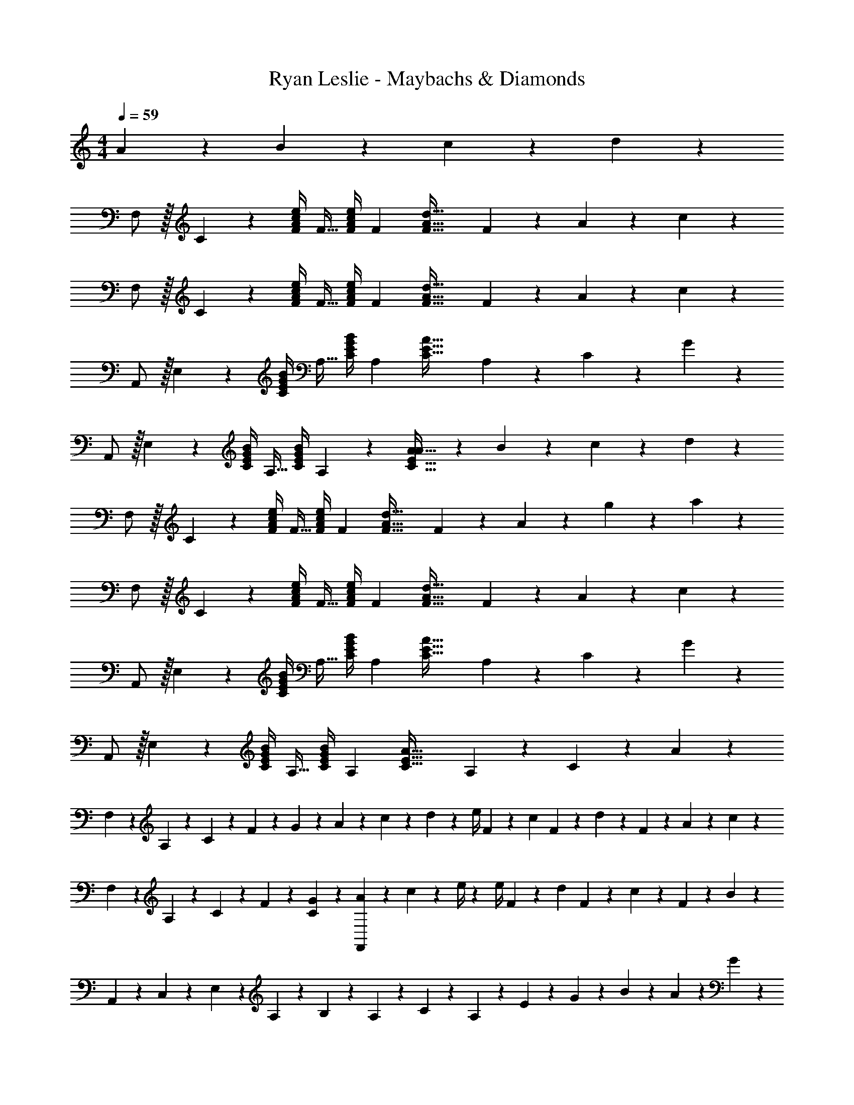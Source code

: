 X: 1
T: Ryan Leslie - Maybachs & Diamonds
Z: ABC Generated by Starbound Composer
L: 1/4
M: 4/4
Q: 1/4=59
K: C
A13/28 z/28 B11/24 z/168 c11/24 z/24 d11/24 z/24 
F,/2 z/32 C13/28 z9/224 [z55/224e/4F/4A/4c/4] [z57/224F15/32] [z61/252e/4F/4A/4c/4] [z65/252F15/28] [z/2F63/32A63/32d63/32] F11/24 z/168 A11/24 z/24 c11/24 z/24 
F,/2 z/32 C13/28 z9/224 [z55/224e/4F/4A/4c/4] [z57/224F15/32] [z61/252e/4F/4A/4c/4] [z65/252F15/28] [z/2F63/32A63/32d63/32] F11/24 z/168 A11/24 z/24 c11/24 z/24 
A,,/2 z/32 E,13/28 z9/224 [z55/224B/4C/4E/4G/4] [z57/224A,15/32] [z61/252B/4C/4E/4G/4] [z65/252A,15/28] [z/2C63/32E63/32A63/32] A,11/24 z/168 C11/24 z/24 G11/24 z/24 
A,,/2 z/32 E,13/28 z9/224 [z55/224B/4C/4E/4G/4] [z57/224A,15/32] [z61/252B/4C/4E/4G/4] A,2/9 z/28 [A13/28C63/32E63/32A63/32] z/28 B11/24 z/168 c11/24 z/24 d11/24 z/24 
F,/2 z/32 C13/28 z9/224 [z55/224e/4F/4A/4c/4] [z57/224F15/32] [z61/252e/4F/4A/4c/4] [z65/252F15/28] [z/2F63/32A63/32d63/32] F11/24 z/168 A11/24 z/24 g2/9 z/36 a2/9 z/36 
F,/2 z/32 C13/28 z9/224 [z55/224e/4F/4A/4c/4] [z57/224F15/32] [z61/252e/4F/4A/4c/4] [z65/252F15/28] [z/2F63/32A63/32d63/32] F11/24 z/168 A11/24 z/24 c11/24 z/24 
A,,/2 z/32 E,13/28 z9/224 [z55/224B/4C/4E/4G/4] [z57/224A,15/32] [z61/252B/4C/4E/4G/4] [z65/252A,15/28] [z/2C63/32E63/32A63/32] A,11/24 z/168 C11/24 z/24 G11/24 z/24 
A,,/2 z/32 E,13/28 z9/224 [z55/224B/4C/4E/4G/4] [z57/224A,15/32] [z61/252B/4C/4E/4G/4] [z65/252A,15/28] [z/2C63/32E63/32A63/32] A,11/24 z/168 C11/24 z/24 A11/24 z/24 
F,5/18 z/72 A,2/9 z5/288 C2/9 z7/288 F2/9 z/28 G2/9 z9/386 A2/9 z40/1241 c2/9 z5/252 d2/9 z/28 [z61/252e/4] F2/9 z/28 [z3/14c2/9] F2/9 z/36 d2/9 z/36 F2/9 z/36 A2/9 z/36 c2/9 z/36 
F,5/18 z/72 A,2/9 z5/288 C2/9 z7/288 F2/9 z/28 [G2/9C2/9] z9/386 [A2/9F,,] z40/1241 c2/9 z5/252 e/4 z/126 [z61/252e/4] F2/9 z/28 [z3/14d2/9] F2/9 z/36 c2/9 z/36 F2/9 z/36 B11/24 z/24 
A,,5/18 z/72 C,2/9 z5/288 E,2/9 z7/288 A,2/9 z/28 B,2/9 z9/386 A,2/9 z40/1241 C2/9 z5/252 A,2/9 z/28 E13/28 z/28 G11/24 z/168 B11/24 z/24 A2/9 z/36 G2/9 z/36 
A,,5/18 z/72 C,2/9 z5/288 E,2/9 z7/288 A,2/9 z/28 B,2/9 z9/386 A,2/9 z40/1241 C2/9 z5/252 A,2/9 z/28 E13/28 z/28 G11/24 z/168 A11/24 z/24 c2/9 z/36 d2/9 z/36 
F,5/18 z/72 A,2/9 z5/288 C2/9 z7/288 F2/9 z/28 [z55/224e/4F/4A/4c/4] [z57/224F15/32] [z61/252e/4F/4A/4c/4] [z65/252F15/28] [z/2F63/32A63/32d63/32] F11/24 z/168 A11/24 z/24 c11/24 z/24 
D,5/18 z/72 F,2/9 z5/288 A,2/9 z7/288 D2/9 z/28 [z55/224e/4F/4A/4c/4] [z57/224F15/32] [z61/252e/4F/4A/4c/4] [z65/252F15/28] [z/2F63/32A63/32d63/32] F11/24 z/168 A11/24 z/24 c11/24 z/24 
A,,5/18 z/72 C,2/9 z5/288 E,2/9 z7/288 A,2/9 z/28 [z55/224B/4C/4E/4G/4] [z57/224A,15/32] [z61/252B/4C/4E/4G/4] [z65/252A,15/28] [z/2C63/32E63/32A63/32] A,11/24 z/168 C11/24 z/24 G11/24 z/24 
A,,5/18 z/72 C,2/9 z5/288 E,2/9 z7/288 A,2/9 z/28 [z55/224B/4C/4E/4G/4] [z57/224A,15/32] [z61/252B/4C/4E/4G/4] A,2/9 z/28 [C63/32E63/32A63/32A,,,,63/32A,,,63/32] 
